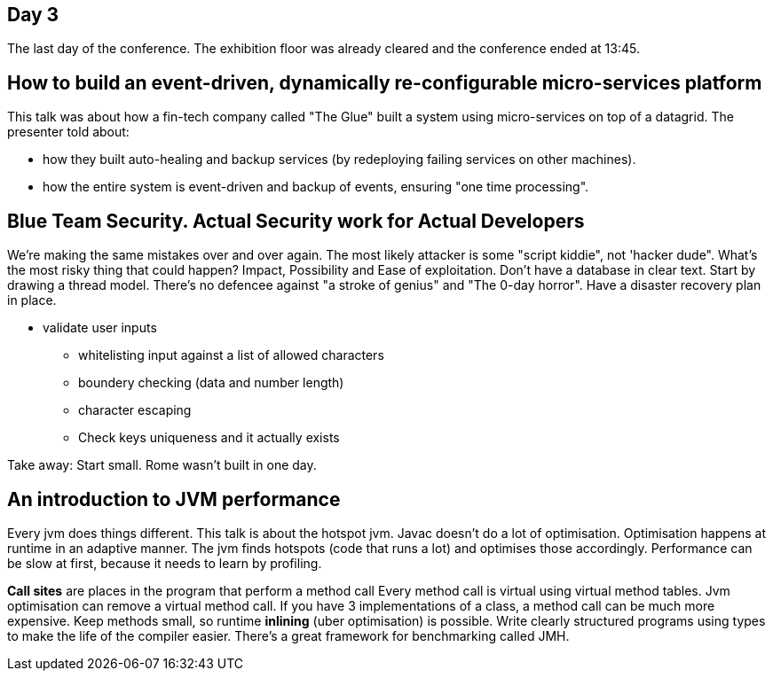 == Day 3
The last day of the conference.
The exhibition floor was already cleared and the conference ended at 13:45.

== How to build an event-driven, dynamically re-configurable micro-services platform
This talk was about how a fin-tech company called "The Glue" built a system using micro-services on top of a datagrid.
The presenter told about:

* how they built auto-healing and backup services (by redeploying failing services on other machines).
* how the entire system is event-driven and backup of events, ensuring "one time processing".


== Blue Team Security. Actual Security work for Actual Developers
We're making the same mistakes over and over again.
The most likely attacker is some "script kiddie", not 'hacker dude".
What's the most risky thing that could happen?
Impact, Possibility and Ease of exploitation.
Don't have a database in clear text.
Start by drawing a thread model.
There's no defencee against "a stroke of genius" and "The 0-day horror".
Have a disaster recovery plan in place.

* validate user inputs
** whitelisting input against a list of allowed characters
** boundery checking (data and number length)
** character escaping
** Check keys uniqueness and it actually exists

Take away: Start small. Rome wasn't built in one day.

== An introduction to JVM performance
Every jvm does things different. This talk is about the hotspot jvm.
Javac doesn't do a lot of optimisation.
Optimisation happens at runtime in an adaptive manner.
The jvm finds hotspots (code that runs a lot) and optimises those accordingly.
Performance can be slow at first, because it needs to learn by profiling.

*Call sites* are places in the program that perform a method call
Every method call is virtual using virtual method tables.
Jvm optimisation can remove a virtual method call.
If you have 3 implementations of a class, a method call can be much more expensive.
Keep methods small, so runtime *inlining* (uber optimisation) is possible.
Write clearly structured programs using types to make the life of the compiler easier.
There's a great framework for benchmarking called JMH.
